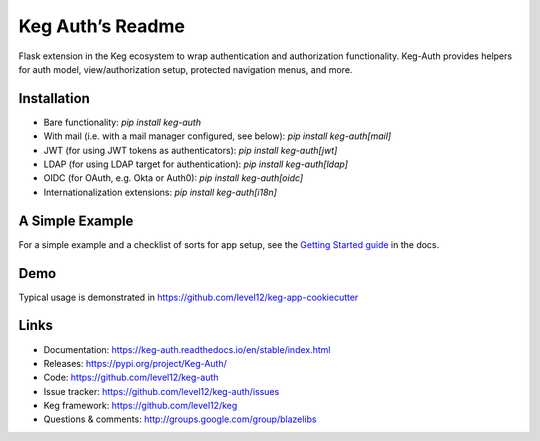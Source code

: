 Keg Auth’s Readme
==========================================

.. image:: https://circleci.com/gh/level12/keg-auth.svg?&style=shield&circle-token=b90c5336d179f28df73d404a26924bc373840257
    :target: https://circleci.com/gh/level12/keg-auth

.. image:: https://codecov.io/github/level12/keg-auth/coverage.svg?branch=master&token=hl15MQRPeF
    :target: https://codecov.io/github/level12/keg-auth?branch=master

Flask extension in the Keg ecosystem to wrap authentication and authorization functionality. Keg-Auth
provides helpers for auth model, view/authorization setup, protected navigation menus, and more.


Installation
------------

- Bare functionality: `pip install keg-auth`
- With mail (i.e. with a mail manager configured, see below): `pip install keg-auth[mail]`
- JWT (for using JWT tokens as authenticators): `pip install keg-auth[jwt]`
- LDAP (for using LDAP target for authentication): `pip install keg-auth[ldap]`
- OIDC (for OAuth, e.g. Okta or Auth0): `pip install keg-auth[oidc]`
- Internationalization extensions: `pip install keg-auth[i18n]`


A Simple Example
----------------

For a simple example and a checklist of sorts for app setup, see the
`Getting Started guide <https://keg-auth.readthedocs.io/en/stable/getting-started.html>`_ in the docs.


Demo
----

Typical usage is demonstrated in
https://github.com/level12/keg-app-cookiecutter


Links
-----

* Documentation: https://keg-auth.readthedocs.io/en/stable/index.html
* Releases: https://pypi.org/project/Keg-Auth/
* Code: https://github.com/level12/keg-auth
* Issue tracker: https://github.com/level12/keg-auth/issues
* Keg framework: https://github.com/level12/keg
* Questions & comments: http://groups.google.com/group/blazelibs
